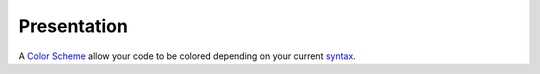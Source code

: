 Presentation
============

A `Color Scheme`_ allow your code to be colored depending on your current `syntax`_. 

.. _Color Scheme: Sublime_Text--Usage--Color_Scheme--Usage--Access.html
.. _syntax: Sublime_Text--Usage--Syntax--Presentation.html
